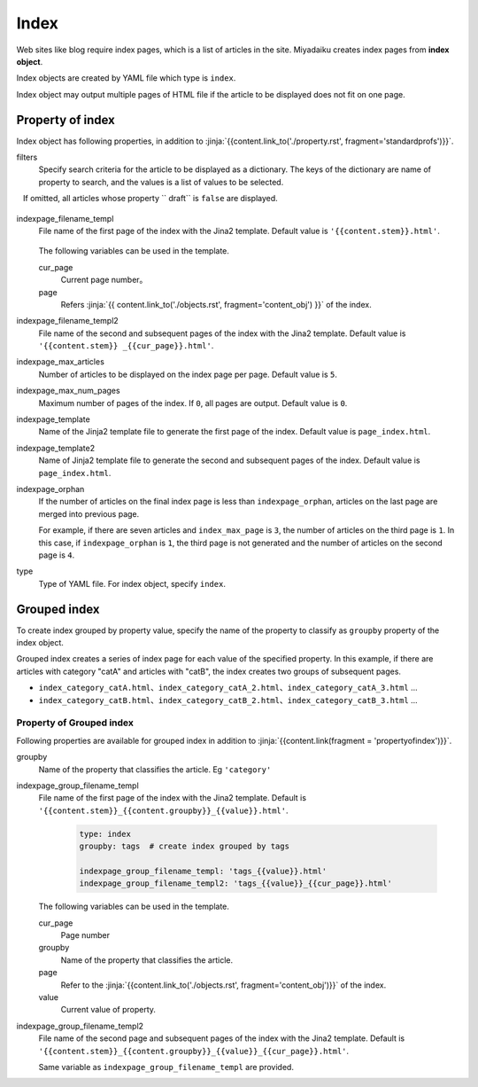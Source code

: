 
.. article::
  :order: 50
  

Index
======================

Web sites like blog require index pages, which is a list of articles in the site. Miyadaiku creates index pages from **index object**. 

Index objects are created by YAML file which type is ``index``.  


.. code-block:: yaml
   :caption: contents/index_ja.yml

   type: index   # Set type of YAML file as 'index'
   indexpage_max_articles: 10  # Display 10 article in a page
   filters:      # List articles where lang is 'ja'
     lang: [ja] 

Index object may output multiple pages of HTML file if the article to be displayed does not fit on one page.

.. target:: propertyofindex

Property of index
------------------------------

Index object has following properties, in addition to :jinja:`{{content.link_to('./property.rst', fragment='standardprofs')}}`.


filters
   Specify search criteria for the article to be displayed as a dictionary. The keys of the dictionary are name of property to search, and the values is a list of values to be selected.

   If omitted, all articles whose property `` draft`` is ``false`` are displayed.


   .. code-block:: yaml
      :caption: Display only Japanese articles with category 'news' or 'event'

      type: index   # Set the type of YAML file as index
      filters:      
        lang: [ja]  # Seearch articles where lang is Japanese
        category: [news, event]  # Category is news or event
  

indexpage_filename_templ
  File name of the first page of the index with the Jina2 template. Default value is ``'{{content.stem}}.html'``.

   .. code-block:: yaml
      :caption: Sample of indexpage_filename_templ

      type: index
      indexpage_filename_templ: '{{content.stem}}_{{content.lang}}.html'   # template of first page
      indexpage_filename_templ2: '{{content.stem}}_{{content.lang}}_{{content}}.html' # template of second page

  The following variables can be used in the template.

  cur_page
    Current page number。

  page
    Refers :jinja:`{{ content.link_to('./objects.rst', fragment='content_obj') }}` of the index.


indexpage_filename_templ2
  File name of the second and subsequent pages of the index with the Jina2 template. Default value is ``'{{content.stem}} _{{cur_page}}.html'``.


indexpage_max_articles
  Number of articles to be displayed on the index page per page. Default value is ``5``.

indexpage_max_num_pages
  Maximum number of pages of the index. If ``0``, all pages are output. Default value is ``0``.

indexpage_template
  Name of the Jinja2 template file to generate the first page of the index. Default value is ``page_index.html``.

indexpage_template2
  Name of Jinja2 template file to generate the second and subsequent pages of the index. Default value is ``page_index.html``.

indexpage_orphan
  If the number of articles on the final index page is less than ``indexpage_orphan``, articles on the last page are merged into previous page.

  For example, if there are seven articles and ``index_max_page`` is ``3``, the number of articles on the third page is ``1``. In this case, if ``indexpage_orphan`` is ``1``, ​​the third page is not generated and the number of articles on the second page is ``4``.

type
  Type of YAML file. For index object, specify ``index``.





Grouped index
-------------------------

To create index grouped by property value, specify the name of the property to classify as ``groupby`` property of the index object.


.. code-block:: yaml
   :caption: contents/index_category.yml

   type: index        # Set the type of YAML file as index
   groupby: category  # Create index grouped by category name


Grouped index creates a series of index page for each value of the specified property. In this example, if there are articles with category "catA" and articles with "catB", the index creates two groups of subsequent pages.

- ``index_category_catA.html``、``index_category_catA_2.html``、``index_category_catA_3.html`` ... 

- ``index_category_catB.html``、``index_category_catB_2.html``、``index_category_catB_3.html`` ... 



Property of Grouped index
++++++++++++++++++++++++++++++++++++++

Following properties are available for grouped index in addition to :jinja:`{{content.link(fragment = 'propertyofindex')}}`.


groupby
  Name of the property that classifies the article. Eg ``'category'``

indexpage_group_filename_templ
  File name of the first page of the index with the Jina2 template. Default is ``'{{content.stem}}_{{content.groupby}}_{{value}}.html'``.

   .. code-block:: yaml

      type: index
      groupby: tags  # create index grouped by tags

      indexpage_group_filename_templ: 'tags_{{value}}.html'
      indexpage_group_filename_templ2: 'tags_{{value}}_{{cur_page}}.html'

  The following variables can be used in the template.

  cur_page
    Page number

  groupby
    Name of the property that classifies the article.

  page
     Refer to the :jinja:`{{content.link_to('./objects.rst', fragment='content_obj')}}` of the index.

  value
    Current value of property.


indexpage_group_filename_templ2
  File name of the second page and  subsequent pages of the index with the Jina2 template. Default is ``'{{content.stem}}_{{content.groupby}}_{{value}}_{{cur_page}}.html'``.

  Same variable as ``indexpage_group_filename_templ`` are provided.


